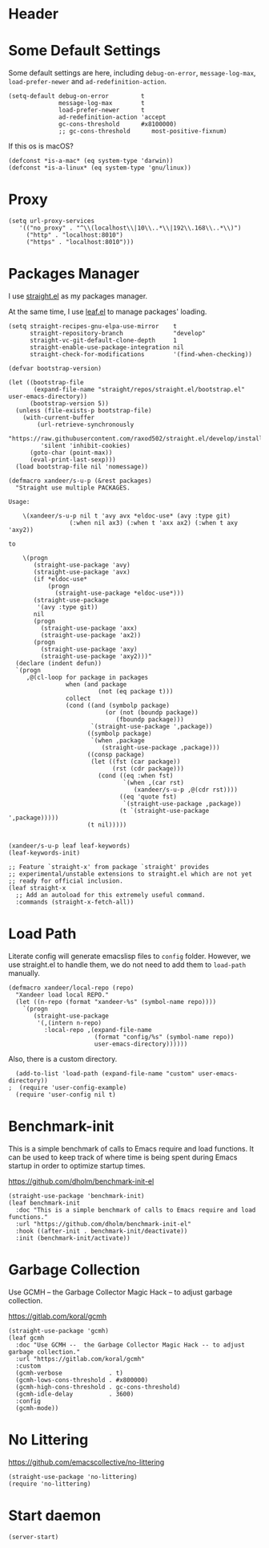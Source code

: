 #+PROPERTY: header-args:elisp :tangle (concat temporary-file-directory "xandeer-bootstrap.el")

* Header
#+BEGIN_SRC elisp :exports none
  ;;; xandeer-bootstrap.el --- Xandeer's emacs.d init bootstrap file.  -*- lexical-binding: t; -*-

  ;; Copyright (C) 2020  Xandeer

  ;;; Commentary:

  ;; Xandeer's emacs.d init bootstrap file.

  ;;; Code:
#+END_SRC

* Some Default Settings
Some default settings are here, including ~debug-on-error~, ~message-log-max~,
~load-prefer-newer~ and ~ad-redefinition-action~.

#+BEGIN_SRC elisp
  (setq-default debug-on-error         t
                message-log-max        t
                load-prefer-newer      t
                ad-redefinition-action 'accept
                gc-cons-threshold      #x8100000)
                ;; gc-cons-threshold      most-positive-fixnum)
#+END_SRC

If this os is macOS?

#+BEGIN_SRC elisp
  (defconst *is-a-mac* (eq system-type 'darwin))
  (defconst *is-a-linux* (eq system-type 'gnu/linux))
#+END_SRC

* Proxy
#+BEGIN_SRC elisp
(setq url-proxy-services
   '(("no_proxy" . "^\\(localhost\\|10\\..*\\|192\\.168\\..*\\)")
     ("http" . "localhost:8010")
     ("https" . "localhost:8010")))
#+END_SRC

* Packages Manager
I use [[https://github.com/raxod502/straight.el][straight.el]] as my packages manager.

At the same time, I use [[https://github.com/conao3/leaf.el][leaf.el]] to manage packages' loading.

#+BEGIN_SRC elisp
  (setq straight-recipes-gnu-elpa-use-mirror    t
        straight-repository-branch              "develop"
        straight-vc-git-default-clone-depth     1
        straight-enable-use-package-integration nil
        straight-check-for-modifications        '(find-when-checking))

  (defvar bootstrap-version)

  (let ((bootstrap-file
         (expand-file-name "straight/repos/straight.el/bootstrap.el" user-emacs-directory))
        (bootstrap-version 5))
    (unless (file-exists-p bootstrap-file)
      (with-current-buffer
          (url-retrieve-synchronously
           "https://raw.githubusercontent.com/raxod502/straight.el/develop/install.el"
           'silent 'inhibit-cookies)
        (goto-char (point-max))
        (eval-print-last-sexp)))
    (load bootstrap-file nil 'nomessage))

  (defmacro xandeer/s-u-p (&rest packages)
    "Straight use multiple PACKAGES.

  Usage:

      \(xandeer/s-u-p nil t 'avy avx *eldoc-use* (avy :type git)
                   (:when nil ax3) (:when t 'axx ax2) (:when t axy 'axy2))

  to

      \(progn
         (straight-use-package 'avy)
         (straight-use-package 'avx)
         (if *eldoc-use*
             (progn
               (straight-use-package *eldoc-use*)))
         (straight-use-package
          '(avy :type git))
         nil
         (progn
           (straight-use-package 'axx)
           (straight-use-package 'ax2))
         (progn
           (straight-use-package 'axy)
           (straight-use-package 'axy2)))"
    (declare (indent defun))
    `(progn
       ,@(cl-loop for package in packages
                  when (and package
                           (not (eq package t)))
                  collect
                  (cond ((and (symbolp package)
                             (or (not (boundp package))
                                (fboundp package)))
                         `(straight-use-package ',package))
                        ((symbolp package)
                         `(when ,package
                            (straight-use-package ,package)))
                        ((consp package)
                         (let ((fst (car package))
                               (rst (cdr package)))
                           (cond ((eq :when fst)
                                  `(when ,(car rst)
                                     (xandeer/s-u-p ,@(cdr rst))))
                                 ((eq 'quote fst)
                                  `(straight-use-package ,package))
                                 (t `(straight-use-package ',package)))))
                        (t nil)))))


  (xandeer/s-u-p leaf leaf-keywords)
  (leaf-keywords-init)

  ;; Feature `straight-x' from package `straight' provides
  ;; experimental/unstable extensions to straight.el which are not yet
  ;; ready for official inclusion.
  (leaf straight-x
    ;; Add an autoload for this extremely useful command.
    :commands (straight-x-fetch-all))
#+END_SRC

* Load Path
Literate config will generate emacslisp files to ~config~ folder.  However, we use
straight.el to handle them, we do not need to add them to ~load-path~ manually.

#+BEGIN_SRC elisp
  (defmacro xandeer/local-repo (repo)
    "Xandeer load local REPO."
    (let ((n-repo (format "xandeer-%s" (symbol-name repo))))
      `(progn
         (straight-use-package
          '(,(intern n-repo)
            :local-repo ,(expand-file-name
                          (format "config/%s" (symbol-name repo))
                          user-emacs-directory))))))
#+END_SRC

Also, there is a custom directory.

#+BEGIN_SRC elisp
  (add-to-list 'load-path (expand-file-name "custom" user-emacs-directory))
;  (require 'user-config-example)
  (require 'user-config nil t)
#+END_SRC

* Benchmark-init
This is a simple benchmark of calls to Emacs require and load functions. It can
be used to keep track of where time is being spent during Emacs startup in order
to optimize startup times.

https://github.com/dholm/benchmark-init-el

#+BEGIN_SRC elisp
  (straight-use-package 'benchmark-init)
  (leaf benchmark-init
    :doc "This is a simple benchmark of calls to Emacs require and load functions."
    :url "https://github.com/dholm/benchmark-init-el"
    :hook ((after-init . benchmark-init/deactivate))
    :init (benchmark-init/activate))
#+END_SRC

* Garbage Collection
Use GCMH --  the Garbage Collector Magic Hack -- to adjust garbage collection.

https://gitlab.com/koral/gcmh

#+BEGIN_SRC elisp
  (straight-use-package 'gcmh)
  (leaf gcmh
    :doc "Use GCMH --  the Garbage Collector Magic Hack -- to adjust garbage collection."
    :url "https://gitlab.com/koral/gcmh"
    :custom
    (gcmh-verbose             . t)
    (gcmh-lows-cons-threshold . #x800000)
    (gcmh-high-cons-threshold . gc-cons-threshold)
    (gcmh-idle-delay          . 3600)
    :config
    (gcmh-mode))
#+END_SRC

* No Littering
https://github.com/emacscollective/no-littering

#+BEGIN_SRC elisp
  (straight-use-package 'no-littering)
  (require 'no-littering)
#+END_SRC
* Start daemon
#+begin_src elisp
  (server-start)
#+end_src
* Footer :noexport:

#+BEGIN_SRC elisp :exports none
  (provide 'xandeer-bootstrap)
  ;;; xandeer-bootstrap.el ends here
#+END_SRC
